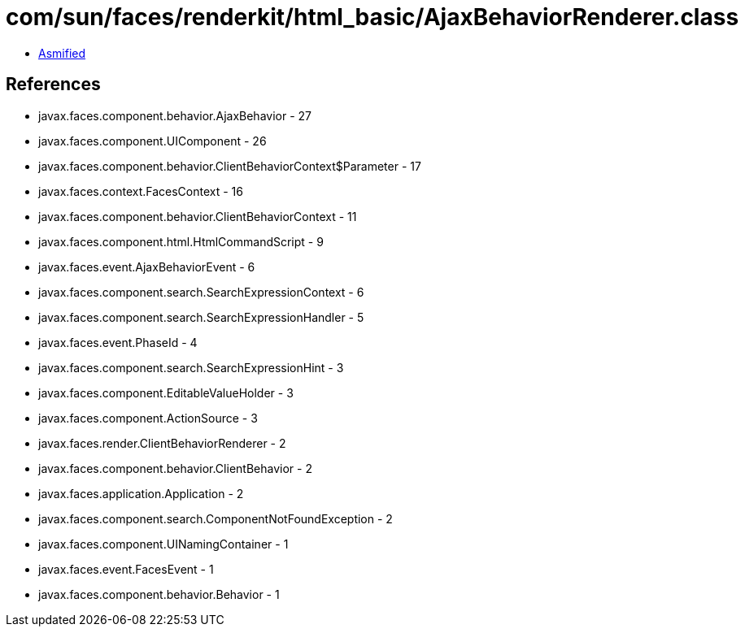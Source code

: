 = com/sun/faces/renderkit/html_basic/AjaxBehaviorRenderer.class

 - link:AjaxBehaviorRenderer-asmified.java[Asmified]

== References

 - javax.faces.component.behavior.AjaxBehavior - 27
 - javax.faces.component.UIComponent - 26
 - javax.faces.component.behavior.ClientBehaviorContext$Parameter - 17
 - javax.faces.context.FacesContext - 16
 - javax.faces.component.behavior.ClientBehaviorContext - 11
 - javax.faces.component.html.HtmlCommandScript - 9
 - javax.faces.event.AjaxBehaviorEvent - 6
 - javax.faces.component.search.SearchExpressionContext - 6
 - javax.faces.component.search.SearchExpressionHandler - 5
 - javax.faces.event.PhaseId - 4
 - javax.faces.component.search.SearchExpressionHint - 3
 - javax.faces.component.EditableValueHolder - 3
 - javax.faces.component.ActionSource - 3
 - javax.faces.render.ClientBehaviorRenderer - 2
 - javax.faces.component.behavior.ClientBehavior - 2
 - javax.faces.application.Application - 2
 - javax.faces.component.search.ComponentNotFoundException - 2
 - javax.faces.component.UINamingContainer - 1
 - javax.faces.event.FacesEvent - 1
 - javax.faces.component.behavior.Behavior - 1
